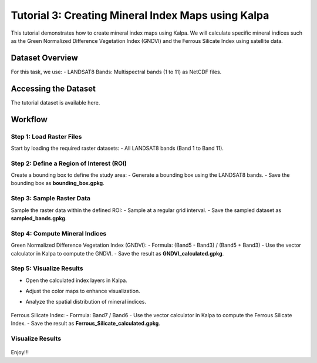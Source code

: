 Tutorial 3: Creating Mineral Index Maps using Kalpa
====================================================

This tutorial demonstrates how to create mineral index maps using Kalpa. We will calculate specific mineral indices such as the Green Normalized Difference Vegetation Index (GNDVI) and the Ferrous Silicate Index using satellite data.

Dataset Overview
----------------

For this task, we use:
- LANDSAT8 Bands: Multispectral bands (1 to 11) as NetCDF files.

Accessing the Dataset
---------------------

The tutorial dataset is available here.

Workflow
--------

Step 1: Load Raster Files
^^^^^^^^^^^^^^^^^^^^^^^^^

Start by loading the required raster datasets:
- All LANDSAT8 bands (Band 1 to Band 11).

Step 2: Define a Region of Interest (ROI)
^^^^^^^^^^^^^^^^^^^^^^^^^^^^^^^^^^^^^^^^^

Create a bounding box to define the study area:
- Generate a bounding box using the LANDSAT8 bands.
- Save the bounding box as **bounding_box.gpkg**.

    .. image:: /_static/images/tut3_01.png
        :alt: Welcome Window
        :align: center

Step 3: Sample Raster Data
^^^^^^^^^^^^^^^^^^^^^^^^^^

Sample the raster data within the defined ROI:
- Sample at a regular grid interval.
- Save the sampled dataset as **sampled_bands.gpkg**.

Step 4: Compute Mineral Indices
^^^^^^^^^^^^^^^^^^^^^^^^^^^^^^^

Green Normalized Difference Vegetation Index (GNDVI):
- Formula: (Band5 - Band3) / (Band5 + Band3)
- Use the vector calculator in Kalpa to compute the GNDVI.
- Save the result as **GNDVI_calculated.gpkg**.


    .. image:: /_static/images/tut3_02.png
        :alt: Welcome Window
        :align: center


Step 5: Visualize Results
^^^^^^^^^^^^^^^^^^^^^^^^^

- Open the calculated index layers in Kalpa.
- Adjust the color maps to enhance visualization.
- Analyze the spatial distribution of mineral indices.

    .. image:: /_static/images/tut3_03.png
        :alt: Welcome Window
        :align: center


    .. image:: /_static/images/tut3_04.png
        :alt: Welcome Window
        :align: center


Ferrous Silicate Index:
- Formula: Band7 / Band6
- Use the vector calculator in Kalpa to compute the Ferrous Silicate Index.
- Save the result as **Ferrous_Silicate_calculated.gpkg**.

Visualize Results
^^^^^^^^^^^^^^^^^^^^^^^^^


    .. image:: /_static/images/tut3_05.png
        :alt: Welcome Window
        :align: center


    .. image:: /_static/images/tut3_06.png
        :alt: Welcome Window
        :align: center



Enjoy!!!